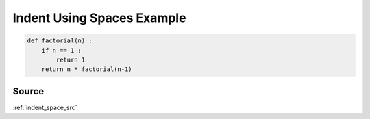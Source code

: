 .. _indent_space_py:

===========================
Indent Using Spaces Example
===========================
.. code-block:: py

    def factorial(n) :
        if n == 1 :
            return 1
        return n * factorial(n-1)

.. _indent_space_py.source:

Source
------
:ref:`indent_space_src`
